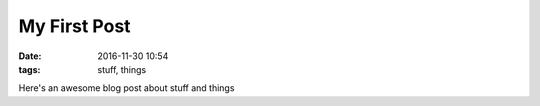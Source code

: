 My First Post
#############

:date: 2016-11-30 10:54
:tags: stuff, things

Here's an awesome blog post about stuff and things

